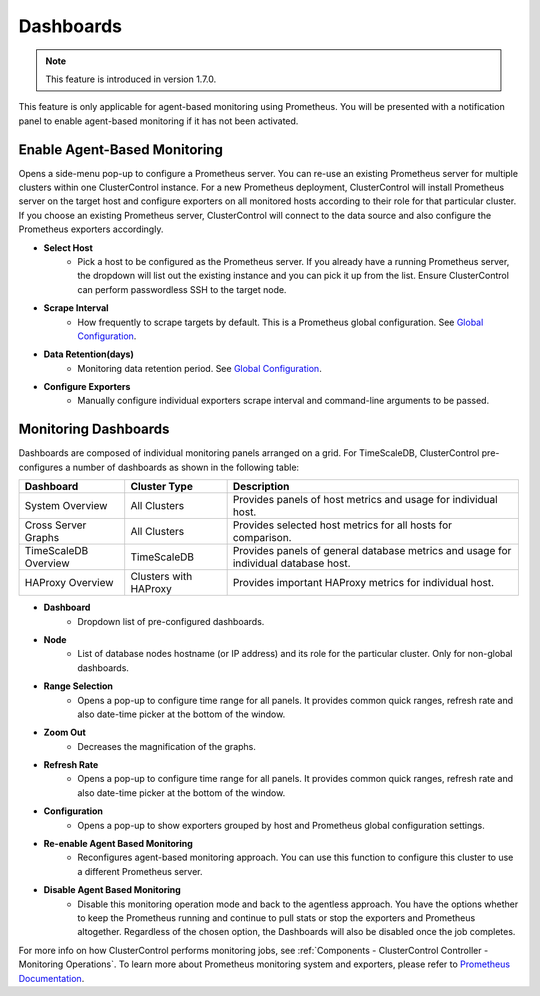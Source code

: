 .. _TimeScaleDB - Dashboards:

Dashboards
----------

.. Note:: This feature is introduced in version 1.7.0.

This feature is only applicable for agent-based monitoring using Prometheus. You will be presented with a notification panel to enable agent-based monitoring if it has not been activated.

.. seealso:: To understand how ClusterControl performs monitoring jobs, see :ref:`Components - ClusterControl Controller - Monitoring Operations`.

Enable Agent-Based Monitoring
+++++++++++++++++++++++++++++

Opens a side-menu pop-up to configure a Prometheus server. You can re-use an existing Prometheus server for multiple clusters within one ClusterControl instance. For a new Prometheus deployment, ClusterControl will install Prometheus server on the target host and configure exporters on all monitored hosts according to their role for that particular cluster. If you choose an existing Prometheus server, ClusterControl will connect to the data source and also configure the Prometheus exporters accordingly.

* **Select Host**
	- Pick a host to be configured as the Prometheus server. If you already have a running Prometheus server, the dropdown will list out the existing instance and you can pick it up from the list. Ensure ClusterControl can perform passwordless SSH to the target node.

* **Scrape Interval**
	- How frequently to scrape targets by default. This is a Prometheus global configuration. See `Global Configuration <https://prometheus.io/docs/prometheus/latest/configuration/configuration/>`_.

* **Data Retention(days)**
	- Monitoring data retention period. See `Global Configuration <https://prometheus.io/docs/prometheus/latest/configuration/configuration/>`_.
	
* **Configure Exporters**
	- Manually configure individual exporters scrape interval and command-line arguments to be passed.

Monitoring Dashboards
++++++++++++++++++++++

Dashboards are composed of individual monitoring panels arranged on a grid. For TimeScaleDB, ClusterControl pre-configures a number of dashboards as shown in the following table:

========================= ============================ ===================
Dashboard                 Cluster Type                 Description
========================= ============================ ===================
System Overview           All Clusters                 Provides panels of host metrics and usage for individual host.
Cross Server Graphs       All Clusters                 Provides selected host metrics for all hosts for comparison.
TimeScaleDB Overview      TimeScaleDB                  Provides panels of general database metrics and usage for individual database host.
HAProxy Overview          Clusters with HAProxy        Provides important HAProxy metrics for individual host.
========================= ============================ ===================

* **Dashboard**
	- Dropdown list of pre-configured dashboards.

* **Node**
	- List of database nodes hostname (or IP address) and its role for the particular cluster. Only for non-global dashboards.

* **Range Selection**
	- Opens a pop-up to configure time range for all panels. It provides common quick ranges, refresh rate and also date-time picker at the bottom of the window.

* **Zoom Out**
	- Decreases the magnification of the graphs.

* **Refresh Rate**
	- Opens a pop-up to configure time range for all panels. It provides common quick ranges, refresh rate and also date-time picker at the bottom of the window.

* **Configuration**
	- Opens a pop-up to show exporters grouped by host and Prometheus global configuration settings.

* **Re-enable Agent Based Monitoring**
	- Reconfigures agent-based monitoring approach. You can use this function to configure this cluster to use a different Prometheus server.

* **Disable Agent Based Monitoring**
	- Disable this monitoring operation mode and back to the agentless approach. You have the options whether to keep the Prometheus running and continue to pull stats or stop the exporters and Prometheus altogether. Regardless of the chosen option, the Dashboards will also be disabled once the job completes.

For more info on how ClusterControl performs monitoring jobs, see :ref:`Components - ClusterControl Controller - Monitoring Operations`. To learn more about Prometheus monitoring system and exporters, please refer to `Prometheus Documentation <https://prometheus.io/docs/introduction/overview/>`_.